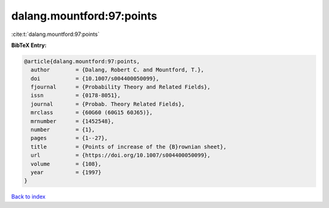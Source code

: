 dalang.mountford:97:points
==========================

:cite:t:`dalang.mountford:97:points`

**BibTeX Entry:**

.. code-block:: bibtex

   @article{dalang.mountford:97:points,
     author        = {Dalang, Robert C. and Mountford, T.},
     doi           = {10.1007/s004400050099},
     fjournal      = {Probability Theory and Related Fields},
     issn          = {0178-8051},
     journal       = {Probab. Theory Related Fields},
     mrclass       = {60G60 (60G15 60J65)},
     mrnumber      = {1452548},
     number        = {1},
     pages         = {1--27},
     title         = {Points of increase of the {B}rownian sheet},
     url           = {https://doi.org/10.1007/s004400050099},
     volume        = {108},
     year          = {1997}
   }

`Back to index <../By-Cite-Keys.html>`_
